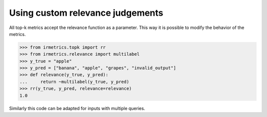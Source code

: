 =================================
Using custom relevance judgements
=================================

All top-k metrics accept the relevance function as a parameter. This way it is possible to modify the behavior of the metrics.

.. code:: python

    >>> from irmetrics.topk import rr
    >>> from irmetrics.relevance import multilabel
    >>> y_true = "apple"
    >>> y_pred = ["banana", "apple", "grapes", "invalid_output"]
    >>> def relevance(y_true, y_pred):
    ...     return ~multilabel(y_true, y_pred)
    >>> rr(y_true, y_pred, relevance=relevance)
    1.0

Similarly this code can be adapted for inputs with multiple queries.
